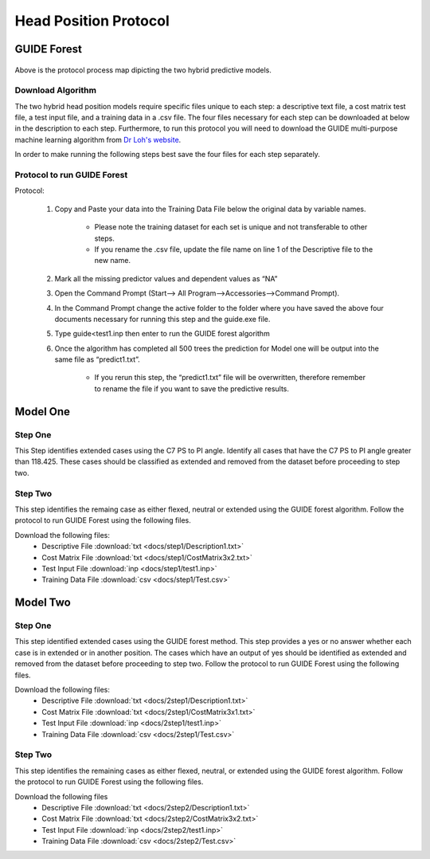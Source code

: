 

Head Position Protocol
======================

GUIDE Forest 
---------------

.. figure:: docs/Protocolmap.JPG
	:scale: 75%
	:alt: This figure shows the process map for both models of the head position protocol.

Above is the protocol process map dipicting the two hybrid predictive models.


Download Algorithm
__________________

The two hybrid head position models require specific files unique to each step: a descriptive text file, a cost matrix test file, a test input file, and a training data in a .csv file. The four files necessary for each step can be downloaded at below in the description to each step. Furthermore, to run this protocol you will need to download the GUIDE multi-purpose machine learning algorithm from `Dr Loh's website <http://www.stat.wisc.edu/~loh/guide.html>`_.

In order to make running the following steps best save the four files for each step separately.

Protocol to run GUIDE Forest
____________________________

Protocol:

      (1)  Copy and Paste your data into the Training Data File below the original data by variable names.

              *  Please note the training dataset for each set is unique and not transferable to other steps.
              *  If you rename the .csv file, update the file name on line 1 of the Descriptive file to the new name.

      (2)  Mark all the missing predictor values and dependent values as “NA”

      (3)  Open the Command Prompt (Start–> All Program–>Accessories–>Command Prompt).

      (4)  In the Command Prompt change the active folder to the folder where you have saved the above four documents necessary for running this step and the guide.exe file.

      (5)  Type guide<test1.inp then enter to run the GUIDE forest algorithm

      (6)  Once the algorithm has completed all 500 trees the prediction for Model one will be output into the same file as “predict1.txt”.

               * If you rerun this step, the “predict1.txt” file will be overwritten, therefore remember to rename the file if you want to save the predictive results.



Model One
---------

Step One
________

This Step identifies extended cases using the C7 PS to PI angle.  Identify all cases that have the C7 PS to PI angle greater than 118.425. These cases should be classified as extended and removed from the dataset before proceeding to step two.


Step Two
________

This step identifies the remaing case as either flexed, neutral or extended using the GUIDE forest algorithm. Follow the protocol to run GUIDE Forest using the following files.

Download the following files:
	* Descriptive File :download:`txt <docs/step1/Description1.txt>`
	* Cost Matrix File :download:`txt <docs/step1/CostMatrix3x2.txt>`
	* Test Input File :download:`inp <docs/step1/test1.inp>`
	* Training Data File :download:`csv <docs/step1/Test.csv>`


Model Two
---------



Step One
________

This step identified extended cases using the GUIDE forest method.  This step provides a yes or no answer whether each case is in extended or in another position. The cases which have an output of yes should be identified as extended and removed from the dataset before proceeding to step two. Follow the protocol to run GUIDE Forest using the following files. 

Download the following files:
        * Descriptive File :download:`txt <docs/2step1/Description1.txt>`
        * Cost Matrix File :download:`txt <docs/2step1/CostMatrix3x1.txt>`
        * Test Input File :download:`inp <docs/2step1/test1.inp>`
        * Training Data File :download:`csv <docs/2step1/Test.csv>`


Step Two
________

This step identifies the remaining cases as either flexed, neutral, or extended using the GUIDE forest algorithm. Follow the protocol to run GUIDE Forest using the following files.


Download the following files
        * Descriptive File :download:`txt <docs/2step2/Description1.txt>`
        * Cost Matrix File :download:`txt <docs/2step2/CostMatrix3x2.txt>`
        * Test Input File :download:`inp <docs/2step2/test1.inp>`
        * Training Data File :download:`csv <docs/2step2/Test.csv>`



